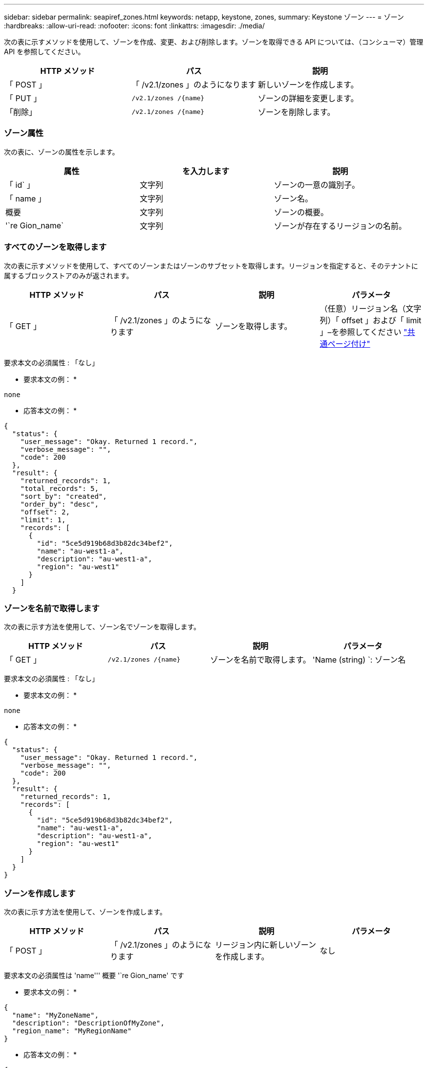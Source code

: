 ---
sidebar: sidebar 
permalink: seapiref_zones.html 
keywords: netapp, keystone, zones, 
summary: Keystone ゾーン 
---
= ゾーン
:hardbreaks:
:allow-uri-read: 
:nofooter: 
:icons: font
:linkattrs: 
:imagesdir: ./media/


[role="lead"]
次の表に示すメソッドを使用して、ゾーンを作成、変更、および削除します。ゾーンを取得できる API については、（コンシューマ）管理 API を参照してください。

|===
| HTTP メソッド | パス | 説明 


| 「 POST 」 | 「 /v2.1/zones 」のようになります | 新しいゾーンを作成します。 


| 「 PUT 」 | `/v2.1/zones /{name}` | ゾーンの詳細を変更します。 


| 「削除」 | `/v2.1/zones /{name}` | ゾーンを削除します。 
|===


=== ゾーン属性

次の表に、ゾーンの属性を示します。

|===
| 属性 | を入力します | 説明 


| 「 id` 」 | 文字列 | ゾーンの一意の識別子。 


| 「 name 」 | 文字列 | ゾーン名。 


| 概要 | 文字列 | ゾーンの概要。 


| '`re Gion_name` | 文字列 | ゾーンが存在するリージョンの名前。 
|===


=== すべてのゾーンを取得します

次の表に示すメソッドを使用して、すべてのゾーンまたはゾーンのサブセットを取得します。リージョンを指定すると、そのテナントに属するブロックストアのみが返されます。

|===
| HTTP メソッド | パス | 説明 | パラメータ 


| 「 GET 」 | 「 /v2.1/zones 」のようになります | ゾーンを取得します。 | （任意）リージョン名（文字列）「 offset 」および「 limit 」–を参照してください link:seapiref_netapp_service_engine_rest_apis.html#pagination>["共通ページ付け"] 
|===
要求本文の必須属性 : 「なし」

* 要求本文の例： *

....
none
....
* 応答本文の例： *

....
{
  "status": {
    "user_message": "Okay. Returned 1 record.",
    "verbose_message": "",
    "code": 200
  },
  "result": {
    "returned_records": 1,
    "total_records": 5,
    "sort_by": "created",
    "order_by": "desc",
    "offset": 2,
    "limit": 1,
    "records": [
      {
        "id": "5ce5d919b68d3b82dc34bef2",
        "name": "au-west1-a",
        "description": "au-west1-a",
        "region": "au-west1"
      }
    ]
  }
....


=== ゾーンを名前で取得します

次の表に示す方法を使用して、ゾーン名でゾーンを取得します。

|===
| HTTP メソッド | パス | 説明 | パラメータ 


| 「 GET 」 | `/v2.1/zones /{name}` | ゾーンを名前で取得します。 | 'Name (string) `: ゾーン名 
|===
要求本文の必須属性 : 「なし」

* 要求本文の例： *

....
none
....
* 応答本文の例： *

....
{
  "status": {
    "user_message": "Okay. Returned 1 record.",
    "verbose_message": "",
    "code": 200
  },
  "result": {
    "returned_records": 1,
    "records": [
      {
        "id": "5ce5d919b68d3b82dc34bef2",
        "name": "au-west1-a",
        "description": "au-west1-a",
        "region": "au-west1"
      }
    ]
  }
}
....


=== ゾーンを作成します

次の表に示す方法を使用して、ゾーンを作成します。

|===
| HTTP メソッド | パス | 説明 | パラメータ 


| 「 POST 」 | 「 /v2.1/zones 」のようになります | リージョン内に新しいゾーンを作成します。 | なし 
|===
要求本文の必須属性は 'name''' 概要 '`re Gion_name' です

* 要求本文の例： *

....
{
  "name": "MyZoneName",
  "description": "DescriptionOfMyZone",
  "region_name": "MyRegionName"
}
....
* 応答本文の例： *

....
{
  "status": {
    "user_message": "Okay. New resource created.",
    "verbose_message": "",
    "code": 201
  },
  "result": {
    "total_records": 1,
    "records": [
      {
        "id": "5e61741c9b64790001fe9663",
        "name": "MyZoneName",
        "description": "DescriptionOfMyZone",
        "region": "MyRegionName"
      }
    ]
  }
}
....


=== ゾーンを変更します

ゾーンを変更するには、次の表に示す方法を使用します。

|===
| HTTP メソッド | パス | 説明 | パラメータ 


| 「 PUT 」 | `/v2.1/zones {name}` | 名前で識別されたゾーンを変更します。 | `name (string) ` : ゾーンの名前。 
|===
要求本文の必須属性 : 「なし」

* 要求本文の例： *

....
{
  "name": "MyZoneName",
  "description": "NewDescriptionOfMyZone"
}
....
* 応答本文の例： *

....
{
  "status": {
    "user_message": "Okay. Returned 1 record.",
    "verbose_message": "",
    "code": 200
  },
  "result": {
    "total_records": 1,
    "records": [
      {
        "id": "5e61741c9b64790001fe9663",
        "name": "MyZoneName",
        "description": "NewDescriptionOfMyZone",
        "region": "MyRegionName"
      }
    ]
  }
}
....


=== ゾーンを削除します

次の表に示す方法を使用して、ゾーンを削除します。

|===
| HTTP メソッド | パス | 説明 | パラメータ 


| 「削除」 | `/v2.1/zones {name}` | 名前で識別された単一のゾーンを削除します。最初に、ゾーン内のすべてのストレージリソースを削除する必要があります。 | `name (string) ` : ゾーンの名前。 
|===
要求本文の必須属性 : 「なし」

* 要求本文の例： *

....
none
....
* 応答本文の例： *

削除に成功した場合に返す内容がありません。
